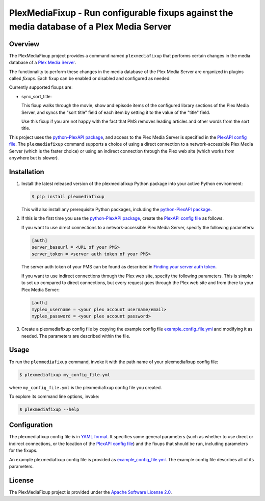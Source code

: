 PlexMediaFixup - Run configurable fixups against the media database of a Plex Media Server
==========================================================================================

.. image:: https://img.shields.io/pypi/v/plexmediafixup.svg
    :target: https://pypi.python.org/pypi/plexmediafixup/
    :alt: Version on Pypi

.. # .. image:: https://travis-ci.org/plexmediafixup/plexmediafixup.svg?branch=master
.. #     :target: https://travis-ci.org/plexmediafixup/plexmediafixup
.. #     :alt: Travis test status (master)

.. # .. image:: https://ci.appveyor.com/api/projects/status/i022iaeu3dao8j5x/branch/master?svg=true
.. #     :target: https://ci.appveyor.com/project/andy-maier/plexmediafixup
.. #     :alt: Appveyor test status (master)

.. # .. image:: https://img.shields.io/coveralls/plexmediafixup/plexmediafixup.svg
.. #     :target: https://coveralls.io/r/plexmediafixup/plexmediafixup
.. #     :alt: Test coverage (master)


Overview
--------

The PlexMediaFixup project provides a command named ``plexmediafixup`` that
performs certain changes in the media database of a `Plex Media Server`_.

The functionality to perform these changes in the media database of the Plex
Media Server are organized in plugins called `fixups`. Each fixup can be enabled
or disabled and configured as needed.

Currently supported fixups are:

* sync_sort_title:

  This fixup walks through the movie, show and episode items of the configured
  library sections of the Plex Media Server, and syncs the "sort title" field of
  each item by setting it to the value of the "title" field.

  Use this fixup if you are not happy with the fact that PMS removes leading
  articles and other words from the sort title.

This project uses the `python-PlexAPI package`_, and access to the Plex Media
Server is specified in the `PlexAPI config file`_. The ``plexmediafixup``
command supports a choice of using a direct connection to a network-accessible
Plex Media Server (which is the faster choice) or using an indirect connection
through the Plex web site (which works from anywhere but is slower).


Installation
------------

1.  Install the latest released version of the plexmediafixup Python package
    into your active Python environment:

    .. code-block:: bash

        $ pip install plexmediafixup

    This will also install any prerequisite Python packages, including the
    `python-PlexAPI package`_.

2.  If this is the first time you use the `python-PlexAPI package`_, create the
    `PlexAPI config file`_ as follows.

    If you want to use direct connections to a network-accessible Plex Media
    Server, specify the following parameters:

    .. code-block:: text

        [auth]
        server_baseurl = <URL of your PMS>
        server_token = <server auth token of your PMS>

    The server auth token of your PMS can be found as described in
    `Finding your server auth token`_.

    If you want to use indirect connections through the Plex web site, specify
    the following parameters. This is simpler to set up compared to direct
    connections, but every request goes through the Plex web site and from there
    to your Plex Media Server:

    .. code-block:: text

        [auth]
        myplex_username = <your plex account username/email>
        myplex_password = <your plex account password>

3.  Create a plexmediafixup config file by copying the
    example config file `example_config_file.yml`_ and modifying it as needed.
    The parameters are described within the file.


Usage
-----

To run the ``plexmediafixup`` command, invoke it with the path name of your
plexmediafixup config file:

.. code-block:: bash

    $ plexmediafixup my_config_file.yml

where ``my_config_file.yml`` is the plexmediafixup config file you created.

To explore its command line options, invoke:

.. code-block:: bash

    $ plexmediafixup --help


Configuration
-------------

The plexmediafixup config file is in `YAML format`_. It specifies some general
parameters (such as whether to use direct or indirect connections, or the
location of the `PlexAPI config file`_) and the fixups that should be run,
including parameters for the fixups.

An example plexmediafixup config file is provided as `example_config_file.yml`_.
The example config file describes all of its parameters.


License
-------

The PlexMediaFixup project is provided under the
`Apache Software License 2.0 <https://raw.githubusercontent.com/andy-maier/plexmediafixup/master/LICENSE>`_.

.. _Plex Media Server: https://en.wikipedia.org/wiki/Plex_(software)
.. _python-PlexAPI package: https://python-plexapi.readthedocs.io/en/latest/introduction.html
.. _PlexAPI config file: https://python-plexapi.readthedocs.io/en/latest/configuration.html
.. _Finding your server auth token: https://support.plex.tv/articles/204059436-finding-an-authentication-token-x-plex-token/

.. _example_config_file.yml: https://raw.githubusercontent.com/andy-maier/plexmediafixup/master/example_config_file.yml
.. _YAML format: https://yaml.org/start.html
